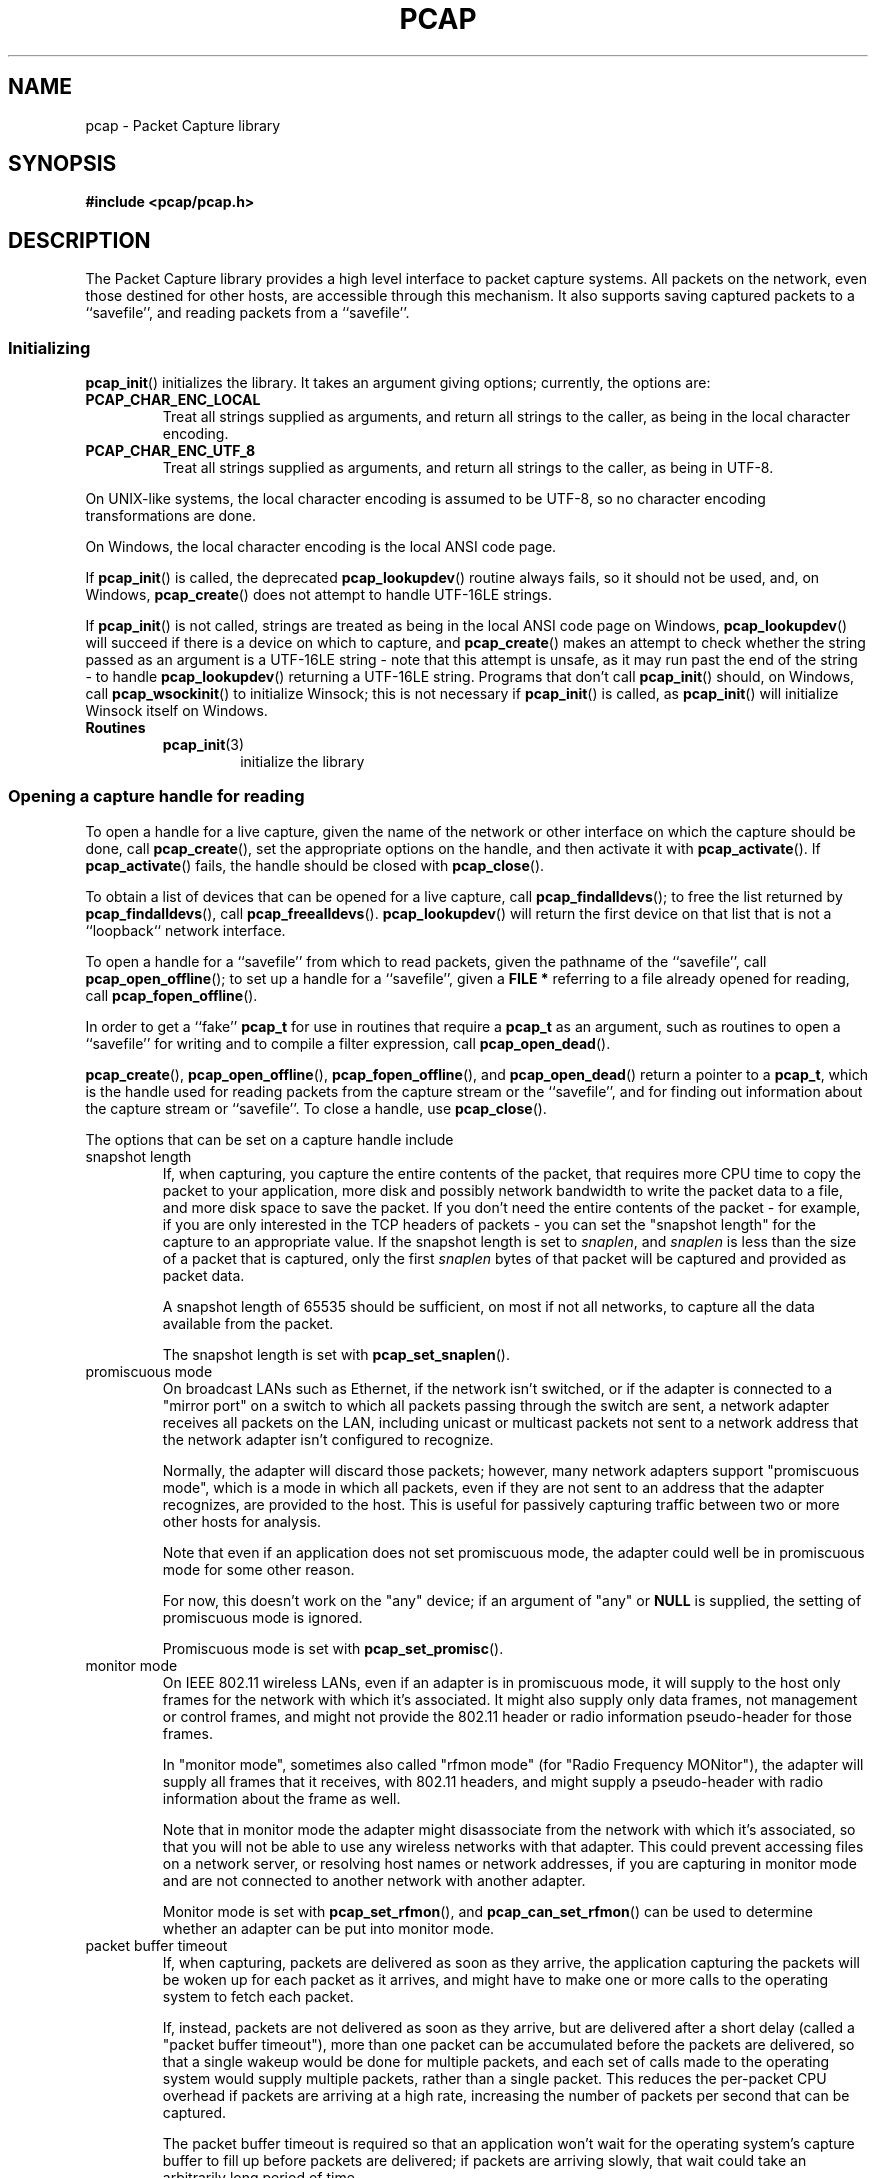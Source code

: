.\" Copyright (c) 1994, 1996, 1997
.\"	The Regents of the University of California.  All rights reserved.
.\"
.\" Redistribution and use in source and binary forms, with or without
.\" modification, are permitted provided that: (1) source code distributions
.\" retain the above copyright notice and this paragraph in its entirety, (2)
.\" distributions including binary code include the above copyright notice and
.\" this paragraph in its entirety in the documentation or other materials
.\" provided with the distribution, and (3) all advertising materials mentioning
.\" features or use of this software display the following acknowledgement:
.\" ``This product includes software developed by the University of California,
.\" Lawrence Berkeley Laboratory and its contributors.'' Neither the name of
.\" the University nor the names of its contributors may be used to endorse
.\" or promote products derived from this software without specific prior
.\" written permission.
.\" THIS SOFTWARE IS PROVIDED ``AS IS'' AND WITHOUT ANY EXPRESS OR IMPLIED
.\" WARRANTIES, INCLUDING, WITHOUT LIMITATION, THE IMPLIED WARRANTIES OF
.\" MERCHANTABILITY AND FITNESS FOR A PARTICULAR PURPOSE.
.\"
.TH PCAP 3 "9 September 2020"
.SH NAME
pcap \- Packet Capture library
.SH SYNOPSIS
.nf
.ft B
#include <pcap/pcap.h>
.LP
.ft B
.ft
.fi
.SH DESCRIPTION
The Packet Capture library
provides a high level interface to packet capture systems. All packets
on the network, even those destined for other hosts, are accessible
through this mechanism.
It also supports saving captured packets to a ``savefile'', and reading
packets from a ``savefile''.
.SS Initializing
.BR pcap_init ()
initializes the library.  It takes an argument giving options;
currently, the options are:
.TP
.B PCAP_CHAR_ENC_LOCAL
Treat all strings supplied as arguments, and return all strings to the
caller, as being in the local character encoding.
.TP
.B PCAP_CHAR_ENC_UTF_8
Treat all strings supplied as arguments, and return all strings to the
caller, as being in UTF-8.
.PP
On UNIX-like systems, the local character encoding is assumed to be
UTF-8, so no character encoding transformations are done.
.PP
On Windows, the local character encoding is the local ANSI code page.
.PP
If
.BR pcap_init ()
is called, the deprecated
.BR pcap_lookupdev ()
routine always fails, so it should not be used, and, on Windows,
.BR pcap_create ()
does not attempt to handle UTF-16LE strings.
.PP
If
.BR pcap_init ()
is not called, strings are treated as being in the local ANSI code page
on Windows,
.BR pcap_lookupdev ()
will succeed if there is a device on which to capture, and
.BR pcap_create ()
makes an attempt to check whether the string passed as an argument is a
UTF-16LE string - note that this attempt is unsafe, as it may run past
the end of the string - to handle
.BR pcap_lookupdev ()
returning a UTF-16LE string. Programs that don't call
.BR pcap_init ()
should, on Windows, call
.BR pcap_wsockinit ()
to initialize Winsock; this is not necessary if
.BR pcap_init ()
is called, as
.BR pcap_init ()
will initialize Winsock itself on Windows.
.TP
.B Routines
.RS
.TP
.BR pcap_init (3)
initialize the library
.RE
.SS Opening a capture handle for reading
To open a handle for a live capture, given the name of the network or
other interface on which the capture should be done, call
.BR pcap_create (),
set the appropriate options on the handle, and then activate it with
.BR pcap_activate ().
If
.BR pcap_activate ()
fails, the handle should be closed with
.BR pcap_close ().
.PP
To obtain a list of devices that can be opened for a live capture, call
.BR pcap_findalldevs ();
to free the list returned by
.BR pcap_findalldevs (),
call
.BR pcap_freealldevs ().
.BR pcap_lookupdev ()
will return the first device on that list that is not a ``loopback``
network interface.
.PP
To open a handle for a ``savefile'' from which to read packets, given the
pathname of the ``savefile'', call
.BR pcap_open_offline ();
to set up a handle for a ``savefile'', given a
.B "FILE\ *"
referring to a file already opened for reading, call
.BR pcap_fopen_offline ().
.PP
In order to get a ``fake''
.B pcap_t
for use in routines that require a
.B pcap_t
as an argument, such as routines to open a ``savefile'' for writing and
to compile a filter expression, call
.BR pcap_open_dead ().
.PP
.BR pcap_create (),
.BR pcap_open_offline (),
.BR pcap_fopen_offline (),
and
.BR pcap_open_dead ()
return a pointer to a
.BR pcap_t ,
which is the handle used for reading packets from the capture stream or
the ``savefile'', and for finding out information about the capture
stream or ``savefile''.
To close a handle, use
.BR pcap_close ().
.PP
The options that can be set on a capture handle include
.IP "snapshot length"
If, when capturing, you capture the entire contents of the packet, that
requires more CPU time to copy the packet to your application, more disk
and possibly network bandwidth to write the packet data to a file, and
more disk space to save the packet.  If you don't need the entire
contents of the packet - for example, if you are only interested in the
TCP headers of packets - you can set the "snapshot length" for the
capture to an appropriate value.  If the snapshot length is set to
.IR snaplen ,
and
.I snaplen
is less
than the size of a packet that is captured, only the first
.I snaplen
bytes of that packet will be captured and provided as packet data.
.IP
A snapshot length of 65535 should be sufficient, on most if not all
networks, to capture all the data available from the packet.
.IP
The snapshot length is set with
.BR pcap_set_snaplen ().
.IP "promiscuous mode"
On broadcast LANs such as Ethernet, if the network isn't switched, or if
the adapter is connected to a "mirror port" on a switch to which all
packets passing through the switch are sent, a network adapter receives
all packets on the LAN, including unicast or multicast packets not sent
to a network address that the network adapter isn't configured to
recognize.
.IP
Normally, the adapter will discard those packets; however, many network
adapters support "promiscuous mode", which is a mode in which all
packets, even if they are not sent to an address that the adapter
recognizes, are provided to the host.  This is useful for passively
capturing traffic between two or more other hosts for analysis.
.IP
Note that even if an application does not set promiscuous mode, the
adapter could well be in promiscuous mode for some other reason.
.IP
For now, this doesn't work on the "any" device; if an argument of "any"
or
.B NULL
is supplied, the setting of promiscuous mode is ignored.
.IP
Promiscuous mode is set with
.BR pcap_set_promisc ().
.IP "monitor mode"
On IEEE 802.11 wireless LANs, even if an adapter is in promiscuous mode,
it will supply to the host only frames for the network with which it's
associated.  It might also supply only data frames, not management or
control frames, and might not provide the 802.11 header or radio
information pseudo-header for those frames.
.IP
In "monitor mode", sometimes also called "rfmon mode" (for "Radio
Frequency MONitor"), the adapter will supply all frames that it
receives, with 802.11 headers, and might supply a pseudo-header with
radio information about the frame as well.
.IP
Note that in monitor mode the adapter might disassociate from the
network with which it's associated, so that you will not be able to use
any wireless networks with that adapter.  This could prevent accessing
files on a network server, or resolving host names or network addresses,
if you are capturing in monitor mode and are not connected to another
network with another adapter.
.IP
Monitor mode is set with
.BR pcap_set_rfmon (),
and
.BR pcap_can_set_rfmon ()
can be used to determine whether an adapter can be put into monitor
mode.
.IP "packet buffer timeout"
If, when capturing, packets are delivered as soon as they arrive, the
application capturing the packets will be woken up for each packet as it
arrives, and might have to make one or more calls to the operating
system to fetch each packet.
.IP
If, instead, packets are not delivered as soon as they arrive, but are
delivered after a short delay (called a "packet buffer timeout"), more
than one packet can be accumulated before the packets are delivered, so
that a single wakeup would be done for multiple packets, and each set of
calls made to the operating system would supply multiple packets, rather
than a single packet.  This reduces the per-packet CPU overhead if
packets are arriving at a high rate, increasing the number of packets
per second that can be captured.
.IP
The packet buffer timeout is required so that an application won't wait
for the operating system's capture buffer to fill up before packets are
delivered; if packets are arriving slowly, that wait could take an
arbitrarily long period of time.
.IP
Not all platforms support a packet buffer timeout; on platforms that
don't, the packet buffer timeout is ignored.  A zero value for the
timeout, on platforms that support a packet buffer timeout, will cause a
read to wait forever to allow enough packets to arrive, with no timeout.
A negative value is invalid; the result of setting the timeout to a
negative value is unpredictable.
.IP
.BR NOTE :
the packet buffer timeout cannot be used to cause calls that read
packets to return within a limited period of time, because, on some
platforms, the packet buffer timeout isn't supported, and, on other
platforms, the timer doesn't start until at least one packet arrives.
This means that the packet buffer timeout should
.B NOT
be used, for example, in an interactive application to allow the packet
capture loop to ``poll'' for user input periodically, as there's no
guarantee that a call reading packets will return after the timeout
expires even if no packets have arrived.
.IP
The packet buffer timeout is set with
.BR pcap_set_timeout ().
.IP "immediate mode"
In immediate mode, packets are always delivered as soon as they arrive,
with no buffering.  Immediate mode is set with
.BR pcap_set_immediate_mode ().
.IP "buffer size"
Packets that arrive for a capture are stored in a buffer, so that they
do not have to be read by the application as soon as they arrive.  On
some platforms, the buffer's size can be set; a size that's too small
could mean that, if too many packets are being captured and the snapshot
length doesn't limit the amount of data that's buffered, packets could
be dropped if the buffer fills up before the application can read
packets from it, while a size that's too large could use more
non-pageable operating system memory than is necessary to prevent
packets from being dropped.
.IP
The buffer size is set with
.BR pcap_set_buffer_size ().
.IP "timestamp type"
On some platforms, the time stamp given to packets on live captures can
come from different sources that can have different resolutions or that
can have different relationships to the time values for the current time
supplied by routines on the native operating system.  See
.BR \%pcap-tstamp (7)
for a list of time stamp types.
.IP
The time stamp type is set with
.BR pcap_set_tstamp_type ().
.PP
Reading packets from a network interface may require that you have
special privileges:
.TP
.B Under SunOS 3.x or 4.x with NIT or BPF:
You must have read access to
.I /dev/nit
or
.IR /dev/bpf* .
.TP
.B Under Solaris with DLPI:
You must have read/write access to the network pseudo device, e.g.
.IR /dev/le .
On at least some versions of Solaris, however, this is not sufficient to
allow
.I tcpdump
to capture in promiscuous mode; on those versions of Solaris, you must
be root, or the application capturing packets
must be installed setuid to root, in order to capture in promiscuous
mode.  Note that, on many (perhaps all) interfaces, if you don't capture
in promiscuous mode, you will not see any outgoing packets, so a capture
not done in promiscuous mode may not be very useful.
.IP
In newer versions of Solaris, you must have been given the
.B net_rawaccess
privilege; this is both necessary and sufficient to give you access to the
network pseudo-device - there is no need to change the privileges on
that device.  A user can be given that privilege by, for example, adding
that privilege to the user's
.B defaultpriv
key with the
.BR usermod (8)
command.
.TP
.B Under HP-UX with DLPI:
You must be root or the application capturing packets must be installed
setuid to root.
.TP
.B Under IRIX with snoop:
You must be root or the application capturing packets must be installed
setuid to root.
.TP
.B Under Linux:
You must be root or the application capturing packets must be installed
setuid to root, unless your distribution has a kernel
that supports capability bits such as CAP_NET_RAW and code to allow
those capability bits to be given to particular accounts and to cause
those bits to be set on a user's initial processes when they log in, in
which case you must have CAP_NET_RAW in order to capture.
.TP
.B Under ULTRIX and Digital UNIX/Tru64 UNIX:
Any user may capture network traffic.
However, no user (not even the super-user) can capture in promiscuous
mode on an interface unless the super-user has enabled promiscuous-mode
operation on that interface using
.IR pfconfig (8),
and no user (not even the super-user) can capture unicast traffic
received by or sent by the machine on an interface unless the super-user
has enabled copy-all-mode operation on that interface using
.IR pfconfig ,
so
.I useful
packet capture on an interface probably requires that either
promiscuous-mode or copy-all-mode operation, or both modes of
operation, be enabled on that interface.
.TP
.B Under BSD (this includes macOS):
You must have read access to
.I /dev/bpf*
on systems that don't have a cloning BPF device, or to
.I /dev/bpf
on systems that do.
On BSDs with a devfs (this includes macOS), this might involve more
than just having somebody with super-user access setting the ownership
or permissions on the BPF devices - it might involve configuring devfs
to set the ownership or permissions every time the system is booted,
if the system even supports that; if it doesn't support that, you might
have to find some other way to make that happen at boot time.
.PP
Reading a saved packet file doesn't require special privileges.
.PP
The packets read from the handle may include a ``pseudo-header''
containing various forms of packet meta-data, and probably includes a
link-layer header whose contents can differ for different network
interfaces.  To determine the format of the packets supplied by the
handle, call
.BR pcap_datalink ();
.I https://www.tcpdump.org/linktypes.html
lists the values it returns and describes the packet formats that
correspond to those values.
.PP
Do
.B NOT
assume that the packets for a given capture or ``savefile`` will have
any given link-layer header type, such as
.B DLT_EN10MB
for Ethernet.  For example, the "any" device on Linux will have a
link-layer header type of
.B DLT_LINUX_SLL
or
.B DLT_LINUX_SLL2
even if all devices on the system at the time the "any" device is opened
have some other data link type, such as
.B DLT_EN10MB
for Ethernet.
.PP
To obtain the
.B "FILE\ *"
corresponding to a
.B pcap_t
opened for a ``savefile'', call
.BR pcap_file ().
.TP
.B Routines
.RS
.TP
.BR pcap_create (3)
get a
.B pcap_t
for live capture
.TP
.BR pcap_activate (3)
activate a
.B pcap_t
for live capture
.TP
.BR pcap_findalldevs (3)
get a list of devices that can be opened for a live capture
.TP
.BR pcap_freealldevs (3)
free list of devices
.TP
.BR pcap_lookupdev (3)
get first non-loopback device on that list
.TP
.BR pcap_open_offline (3)
open a
.B pcap_t
for a ``savefile'', given a pathname
.TP
.BR pcap_open_offline_with_tstamp_precision (3)
open a
.B pcap_t
for a ``savefile'', given a pathname, and specify the precision to
provide for packet time stamps
.TP
.BR pcap_fopen_offline (3)
open a
.B pcap_t
for a ``savefile'', given a
.B "FILE\ *"
.TP
.BR pcap_fopen_offline_with_tstamp_precision (3)
open a
.B pcap_t
for a ``savefile'', given a
.BR "FILE\ *" ,
and specify the precision to provide for packet time stamps
.TP
.BR pcap_open_dead (3)
create a ``fake''
.B pcap_t
.TP
.BR pcap_close (3)
close a
.B pcap_t
.TP
.BR pcap_set_snaplen (3)
set the snapshot length for a not-yet-activated
.B pcap_t
for live capture
.TP
.BR pcap_snapshot (3)
get the snapshot length for a
.B pcap_t
.TP
.BR pcap_set_promisc (3)
set promiscuous mode for a not-yet-activated
.B pcap_t
for live capture
.TP
.BR pcap_set_protocol_linux (3)
set capture protocol for a not-yet-activated
.B pcap_t
for live capture (Linux only)
.TP
.BR pcap_set_rfmon (3)
set monitor mode for a not-yet-activated
.B pcap_t
for live capture
.TP
.BR pcap_can_set_rfmon (3)
determine whether monitor mode can be set for a
.B pcap_t
for live capture
.TP
.BR pcap_set_timeout (3)
set packet buffer timeout for a not-yet-activated
.B pcap_t
for live capture
.TP
.BR pcap_set_immediate_mode (3)
set immediate mode for a not-yet-activated
.B pcap_t
for live capture
.TP
.BR pcap_set_buffer_size (3)
set buffer size for a not-yet-activated
.B pcap_t
for live capture
.TP
.BR pcap_set_tstamp_type (3)
set time stamp type for a not-yet-activated
.B pcap_t
for live capture
.TP
.BR pcap_list_tstamp_types (3)
get list of available time stamp types for a not-yet-activated
.B pcap_t
for live capture
.TP
.BR pcap_free_tstamp_types (3)
free list of available time stamp types
.TP
.BR pcap_tstamp_type_val_to_name (3)
get name for a time stamp type
.TP
.BR pcap_tstamp_type_val_to_description (3)
get description for a time stamp type
.TP
.BR pcap_tstamp_type_name_to_val (3)
get time stamp type corresponding to a name
.TP
.BR pcap_set_tstamp_precision (3)
set time stamp precision for a not-yet-activated
.B pcap_t
for live capture
.TP
.BR pcap_get_tstamp_precision (3)
get the time stamp precision of a
.B pcap_t
for live capture
.TP
.BR pcap_datalink (3)
get link-layer header type for a
.B pcap_t
.TP
.BR pcap_file (3)
get the
.B "FILE\ *"
for a
.B pcap_t
opened for a ``savefile''
.TP
.BR pcap_is_swapped (3)
determine whether a ``savefile'' being read came from a machine with the
opposite byte order
.TP
.BR pcap_major_version (3)
.PD 0
.TP
.BR pcap_minor_version (3)
get the major and minor version of the file format version for a
``savefile''
.PD
.RE
.SS Selecting a link-layer header type for a live capture
Some devices may provide more than one link-layer header type.  To
obtain a list of all link-layer header types provided by a device, call
.BR pcap_list_datalinks ()
on an activated
.B pcap_t
for the device.
To free a list of link-layer header types, call
.BR pcap_free_datalinks ().
To set the link-layer header type for a device, call
.BR pcap_set_datalink ().
This should be done after the device has been activated but before any
packets are read and before any filters are compiled or installed.
.TP
.B Routines
.RS
.TP
.BR pcap_list_datalinks (3)
get a list of link-layer header types for a device
.TP
.BR pcap_free_datalinks (3)
free list of link-layer header types
.TP
.BR pcap_set_datalink (3)
set link-layer header type for a device
.TP
.BR pcap_datalink_val_to_name (3)
get name for a link-layer header type
.TP
.BR pcap_datalink_val_to_description (3)
.PD 0
.TP
.BR pcap_datalink_val_to_description_or_dlt (3)
get description for a link-layer header type
.PD
.TP
.BR pcap_datalink_name_to_val (3)
get link-layer header type corresponding to a name
.RE
.SS Reading packets
Packets are read with
.BR pcap_dispatch ()
or
.BR pcap_loop (),
which process one or more packets, calling a callback routine for each
packet, or with
.BR pcap_next ()
or
.BR pcap_next_ex (),
which return the next packet.
The callback for
.BR pcap_dispatch ()
and
.BR pcap_loop ()
is supplied a pointer to a
.IR "struct pcap_pkthdr" ,
which includes the following members:
.RS
.TP
.B ts
a
.I struct timeval
containing the time when the packet was captured
.TP
.B caplen
a
.I bpf_u_int32
giving the number of bytes of the packet that are available from the
capture
.TP
.B len
a
.I bpf_u_int32
giving the length of the packet, in bytes (which might be more than the
number of bytes available from the capture, if the length of the packet
is larger than the maximum number of bytes to capture).
.RE
.PP
The callback is also supplied a
.I const u_char
pointer to the first
.B caplen
(as given in the
.I struct pcap_pkthdr
mentioned above)
bytes of data from the packet.  This won't necessarily be the entire
packet; to capture the entire packet, you will have to provide a value
for
.I snaplen
in your call to
.BR pcap_set_snaplen ()
that is sufficiently large to get all of the packet's data - a value of
65535 should be sufficient on most if not all networks).  When reading
from a ``savefile'', the snapshot length specified when the capture was
performed will limit the amount of packet data available.
.PP
.BR pcap_next ()
is passed an argument that points to a
.I struct pcap_pkthdr
structure, and fills it in with the time stamp and length values for the
packet.  It returns a
.I const u_char
to the first
.B caplen
bytes of the packet on success, and
.B NULL
on error.
.PP
.BR pcap_next_ex ()
is passed two pointer arguments, one of which points to a
.IR struct pcap_pkthdr *
and one of which points to a
.IR "const u_char" *.
It sets the first pointer to point to a
.I struct pcap_pkthdr
structure with the time stamp and length values for the packet, and sets
the second pointer to point to the first
.B caplen
bytes of the packet.
.PP
To force the loop in
.BR pcap_dispatch ()
or
.BR pcap_loop ()
to terminate, call
.BR pcap_breakloop ().
.PP
By default, when reading packets from an interface opened for a live
capture,
.BR pcap_dispatch (),
.BR pcap_next (),
and
.BR pcap_next_ex ()
will, if no packets are currently available to be read, block waiting
for packets to become available.  On some, but
.I not
all, platforms, if a packet buffer timeout was specified, the wait will
terminate after the packet buffer timeout expires; applications should
be prepared for this, as it happens on some platforms, but should not
rely on it, as it does not happen on other platforms.  Note that the
wait might, or might not, terminate even if no packets are available;
applications should be prepared for this to happen, but must not rely on
it happening.
.PP
A handle can be put into ``non-blocking mode'', so that those routines
will, rather than blocking, return an indication that no packets are
available to read.  Call
.BR pcap_setnonblock ()
to put a handle into non-blocking mode or to take it out of non-blocking
mode; call
.BR pcap_getnonblock ()
to determine whether a handle is in non-blocking mode.  Note that
non-blocking mode does not work correctly in Mac OS X 10.6.
.PP
Non-blocking mode is often combined with routines such as
.BR select (2)
or
.BR poll (2)
or other routines a platform offers to wait for any of a set of
descriptors to be ready to read.  To obtain, for a handle, a descriptor
that can be used in those routines, call
.BR pcap_get_selectable_fd ().
If the routine indicates that data is
available to read on the descriptor, an attempt should be made to read
from the device.
.PP
Not all handles have such a descriptor available;
.BR pcap_get_selectable_fd ()
will return
.B \-1
if no such descriptor is available.  If no such
descriptor is available, this may be because the device must be polled
periodically for packets; in that case,
.BR pcap_get_required_select_timeout ()
will return a pointer to a
.B struct timeval
whose value can be used as a timeout in those routines.  When the
routine returns, an attempt should be made to read packets from the
device.  If
.BR pcap_get_required_select_timeout ()
returns
.BR NULL ,
no such timeout is available, and those routines cannot be
used with the device.
.PP
In addition, for various
reasons, one or more of those routines will not work properly with the
descriptor; the documentation for
.BR pcap_get_selectable_fd ()
gives details.  Note that, just as an attempt to read packets from a
.B pcap_t
may not return any packets if the packet buffer timeout expires, a
.BR select (),
.BR poll (),
or other such call may, if the packet buffer timeout expires, indicate
that a descriptor is ready to read even if there are no packets
available to read.
.TP
.B Routines
.RS
.TP
.BR pcap_dispatch (3)
read a bufferful of packets from a
.B pcap_t
open for a live capture or the full set of packets from a
.B pcap_t
open for a ``savefile''
.TP
.BR pcap_loop (3)
read packets from a
.B pcap_t
until an interrupt or error occurs
.TP
.BR pcap_next (3)
read the next packet from a
.B pcap_t
without an indication whether an error occurred
.TP
.BR pcap_next_ex (3)
read the next packet from a
.B pcap_t
with an error indication on an error
.TP
.BR pcap_breakloop (3)
prematurely terminate the loop in
.BR pcap_dispatch ()
or
.BR pcap_loop ()
.TP
.BR pcap_setnonblock (3)
set or clear non-blocking mode on a
.B pcap_t
.TP
.BR pcap_getnonblock (3)
get the state of non-blocking mode for a
.B pcap_t
.TP
.BR pcap_get_selectable_fd (3)
attempt to get a descriptor for a
.B pcap_t
that can be used in calls such as
.BR select ()
and
.BR poll ()
.TP
.BR pcap_get_required_select_timeout (3)
attempt to get a timeout required for using a
.B pcap_t
in calls such as
.BR select ()
and
.BR poll ()
.RE
.SS Filters
In order to cause only certain packets to be returned when reading
packets, a filter can be set on a handle.  For a live capture, the
filtering will be performed in kernel mode, if possible, to avoid
copying ``uninteresting'' packets from the kernel to user mode.
.PP
A filter can be specified as a text string; the syntax and semantics of
the string are as described by
.BR \%pcap-filter (7).
A filter string is compiled into a program in a pseudo-machine-language
by
.BR pcap_compile ()
and the resulting program can be made a filter for a handle with
.BR pcap_setfilter ().
The result of
.BR pcap_compile ()
can be freed with a call to
.BR pcap_freecode ().
.BR pcap_compile ()
may require a network mask for certain expressions in the filter string;
.BR pcap_lookupnet ()
can be used to find the network address and network mask for a given
capture device.
.PP
A compiled filter can also be applied directly to a packet that has been
read using
.BR pcap_offline_filter ().
.TP
.B Routines
.RS
.TP
.BR pcap_compile (3)
compile filter expression to a pseudo-machine-language code program
.TP
.BR pcap_freecode (3)
free a filter program
.TP
.BR pcap_setfilter (3)
set filter for a
.B pcap_t
.TP
.BR pcap_lookupnet (3)
get network address and network mask for a capture device
.TP
.BR pcap_offline_filter (3)
apply a filter program to a packet
.RE
.SS Incoming and outgoing packets
By default, libpcap will attempt to capture both packets sent by the
machine and packets received by the machine.  To limit it to capturing
only packets received by the machine or, if possible, only packets sent
by the machine, call
.BR pcap_setdirection ().
.TP
.BR Routines
.RS
.TP
.BR pcap_setdirection (3)
specify whether to capture incoming packets, outgoing packets, or both
.RE
.SS Capture statistics
To get statistics about packets received and dropped in a live capture,
call
.BR pcap_stats ().
.TP
.B Routines
.RS
.TP
.BR pcap_stats (3)
get capture statistics
.RE
.SS Opening a handle for writing captured packets
To open a ``savefile`` to which to write packets, given the pathname the
``savefile'' should have, call
.BR pcap_dump_open ().
To open a ``savefile`` to which to write packets, given the pathname the
``savefile'' should have, call
.BR pcap_dump_open ();
to set up a handle for a ``savefile'', given a
.B "FILE\ *"
referring to a file already opened for writing, call
.BR pcap_dump_fopen ().
They each return pointers to a
.BR pcap_dumper_t ,
which is the handle used for writing packets to the ``savefile''.  If it
succeeds, it will have created the file if it doesn't exist and
truncated the file if it does exist.
To close a
.BR pcap_dumper_t ,
call
.BR pcap_dump_close ().
.TP
.B Routines
.RS
.TP
.BR pcap_dump_open (3)
open a
.B pcap_dumper_t
for a ``savefile``, given a pathname, replacing any existing data
.TP
.BR pcap_dump_open_append (3)
open a
.B pcap_dumper_t
for a ``savefile``, given a pathname, appending to the existing data
.TP
.BR pcap_dump_fopen (3)
open a
.B pcap_dumper_t
for a ``savefile``, given a
.BR "FILE\ *" ,
assuming an empty file
.TP
.BR pcap_dump_close (3)
close a
.B pcap_dumper_t
.TP
.BR pcap_dump_file (3)
get the
.B "FILE\ *"
for a
.B pcap_dumper_t
opened for a ``savefile''
.RE
.SS Writing packets
To write a packet to a
.BR pcap_dumper_t ,
call
.BR pcap_dump ().
Packets written with
.BR pcap_dump ()
may be buffered, rather than being immediately written to the
``savefile''.  Closing the
.B pcap_dumper_t
will cause all buffered-but-not-yet-written packets to be written to the
``savefile''.
To force all packets written to the
.BR pcap_dumper_t ,
and not yet written to the ``savefile'' because they're buffered by the
.BR pcap_dumper_t ,
to be written to the ``savefile'', without closing the
.BR pcap_dumper_t ,
call
.BR pcap_dump_flush ().
.TP
.B Routines
.RS
.TP
.BR pcap_dump (3)
write packet to a
.B pcap_dumper_t
.TP
.BR pcap_dump_flush (3)
flush buffered packets written to a
.B pcap_dumper_t
to the ``savefile''
.TP
.BR pcap_dump_ftell (3)
get current file position for a
.B pcap_dumper_t
.RE
.SS Injecting packets
If you have the required privileges, you can inject packets onto a
network with a
.B pcap_t
for a live capture, using
.BR pcap_inject ()
or
.BR pcap_sendpacket ().
(The two routines exist for compatibility with both OpenBSD and
WinPcap/Npcap; they perform the same function, but have different return
values.)
.TP
.B Routines
.RS
.TP
.BR pcap_inject (3)
.PD 0
.TP
.BR pcap_sendpacket (3)
transmit a packet
.PD
.RE
.SS Reporting errors
Some routines return error or warning status codes; to convert them to a
string, use
.BR pcap_statustostr ().
.TP
.B Routines
.RS
.TP
.BR pcap_statustostr (3)
get a string for an error or warning status code
.RE
.SS Getting library version information
To get a string giving version information about libpcap, call
.BR pcap_lib_version ().
.TP
.B Routines
.RS
.TP
.BR pcap_lib_version (3)
get library version string
.RE
.SH BACKWARD COMPATIBILITY
.PP
In versions of libpcap prior to 1.0, the
.B pcap.h
header file was not in a
.B pcap
directory on most platforms; if you are writing an application that must
work on versions of libpcap prior to 1.0, include
.BR <pcap.h> ,
which will include
.B <pcap/pcap.h>
for you, rather than including
.BR <pcap/pcap.h> .
.PP
.BR pcap_create ()
and
.BR pcap_activate ()
were not available in versions of libpcap prior to 1.0; if you are
writing an application that must work on versions of libpcap prior to
1.0, either use
.BR pcap_open_live ()
to get a handle for a live capture or, if you want to be able to use the
additional capabilities offered by using
.BR pcap_create ()
and
.BR pcap_activate (),
use an
.BR autoconf (1)
script or some other configuration script to check whether the libpcap
1.0 APIs are available and use them only if they are.
.SH SEE ALSO
.BR autoconf (1),
.BR tcpdump (1),
.BR tcpslice (1),
.BR \%pcap-filter (7),
.BR pfconfig (8),
.BR usermod (8)
.SH AUTHORS
The original authors of libpcap are:
.LP
Van Jacobson,
Craig Leres and
Steven McCanne, all of the
Lawrence Berkeley National Laboratory, University of California, Berkeley, CA.
.LP
The current version is available from "The Tcpdump Group"'s Web site at
.LP
.RS
.I https://www.tcpdump.org/
.RE
.SH BUGS
To report a security issue please send an e-mail to \%security@tcpdump.org.
.LP
To report bugs and other problems, contribute patches, request a
feature, provide generic feedback etc please see the file
.I CONTRIBUTING.md
in the libpcap source tree root.
